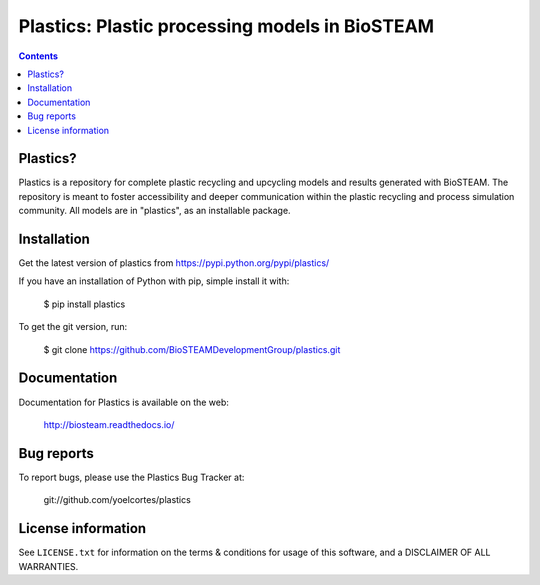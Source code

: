 ===============================================
Plastics: Plastic processing models in BioSTEAM
===============================================

.. image:: http://img.shields.io/badge/license-MIT-blue.svg?style=flat
   :target: https://github.com/yoelcortes/plastics/blob/master/LICENSE.txt
   :alt: license

.. contents::


Plastics?
---------

Plastics is a repository for complete plastic recycling and upcycling models 
and results generated with BioSTEAM. The repository is meant to foster accessibility 
and deeper communication within the plastic recycling and process simulation 
community. All models are in "plastics", as an installable package.

Installation
------------

Get the latest version of plastics from
https://pypi.python.org/pypi/plastics/

If you have an installation of Python with pip, simple install it with:

    $ pip install plastics

To get the git version, run:

    $ git clone https://github.com/BioSTEAMDevelopmentGroup/plastics.git

Documentation
-------------

Documentation for Plastics is available on the web:

    http://biosteam.readthedocs.io/

Bug reports
-----------

To report bugs, please use the Plastics Bug Tracker at:

    git://github.com/yoelcortes/plastics

License information
-------------------

See ``LICENSE.txt`` for information on the terms & conditions for usage
of this software, and a DISCLAIMER OF ALL WARRANTIES.


